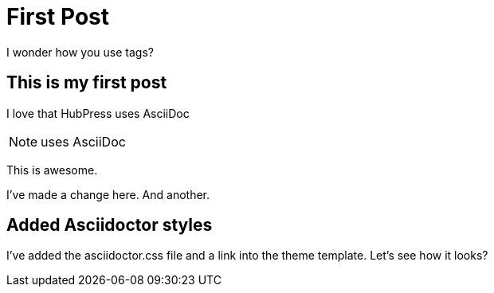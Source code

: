 = First Post
I wonder how you use tags?

== This is my first post

I love that HubPress uses AsciiDoc

NOTE: uses AsciiDoc

This is awesome.

I've made a change here. And another.

== Added Asciidoctor styles	

I've added the asciidoctor.css file and a link into the theme template. Let's see how it looks?

